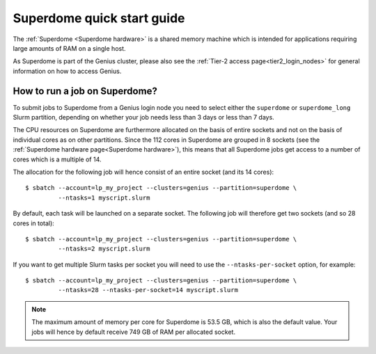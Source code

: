 .. _superdome_quick_start:

Superdome quick start guide
===========================

The :ref:`Superdome <Superdome hardware>` is a shared memory machine
which is intended for applications requiring large amounts of RAM
on a single host.

As Superdome is part of the Genius cluster, please also see the
:ref:`Tier-2 access page<tier2_login_nodes>` for general information
on how to access Genius.

How to run a job on Superdome?
------------------------------

To submit jobs to Superdome from a Genius login node you need to select either
the ``superdome`` or ``superdome_long`` Slurm partition, depending on whether
your job needs less than 3 days or less than 7 days.

The CPU resources on Superdome are furthermore allocated on the basis of entire
sockets and not on the basis of individual cores as on other partitions.
Since the 112 cores in Superdome are grouped in 8 sockets (see the
:ref:`Superdome hardware page<Superdome hardware>`), this means that all
Superdome jobs get access to a number of cores which is a multiple of 14.

The allocation for the following job will hence consist of an entire socket
(and its 14 cores)::

  $ sbatch --account=lp_my_project --clusters=genius --partition=superdome \
           --ntasks=1 myscript.slurm

By default, each task will be launched on a separate socket. The following
job will therefore get two sockets (and so 28 cores in total)::

  $ sbatch --account=lp_my_project --clusters=genius --partition=superdome \
           --ntasks=2 myscript.slurm

If you want to get multiple Slurm tasks per socket you will need to use the
``--ntasks-per-socket`` option, for example::

  $ sbatch --account=lp_my_project --clusters=genius --partition=superdome \
           --ntasks=28 --ntasks-per-socket=14 myscript.slurm

.. note::

   The maximum amount of memory per core for Superdome is 53.5 GB, which is also
   the default value. Your jobs will hence by default receive 749 GB of RAM per
   allocated socket.

